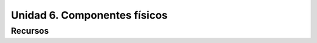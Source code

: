 Unidad 6. Componentes físicos
=======================================

Recursos 
----------------------


